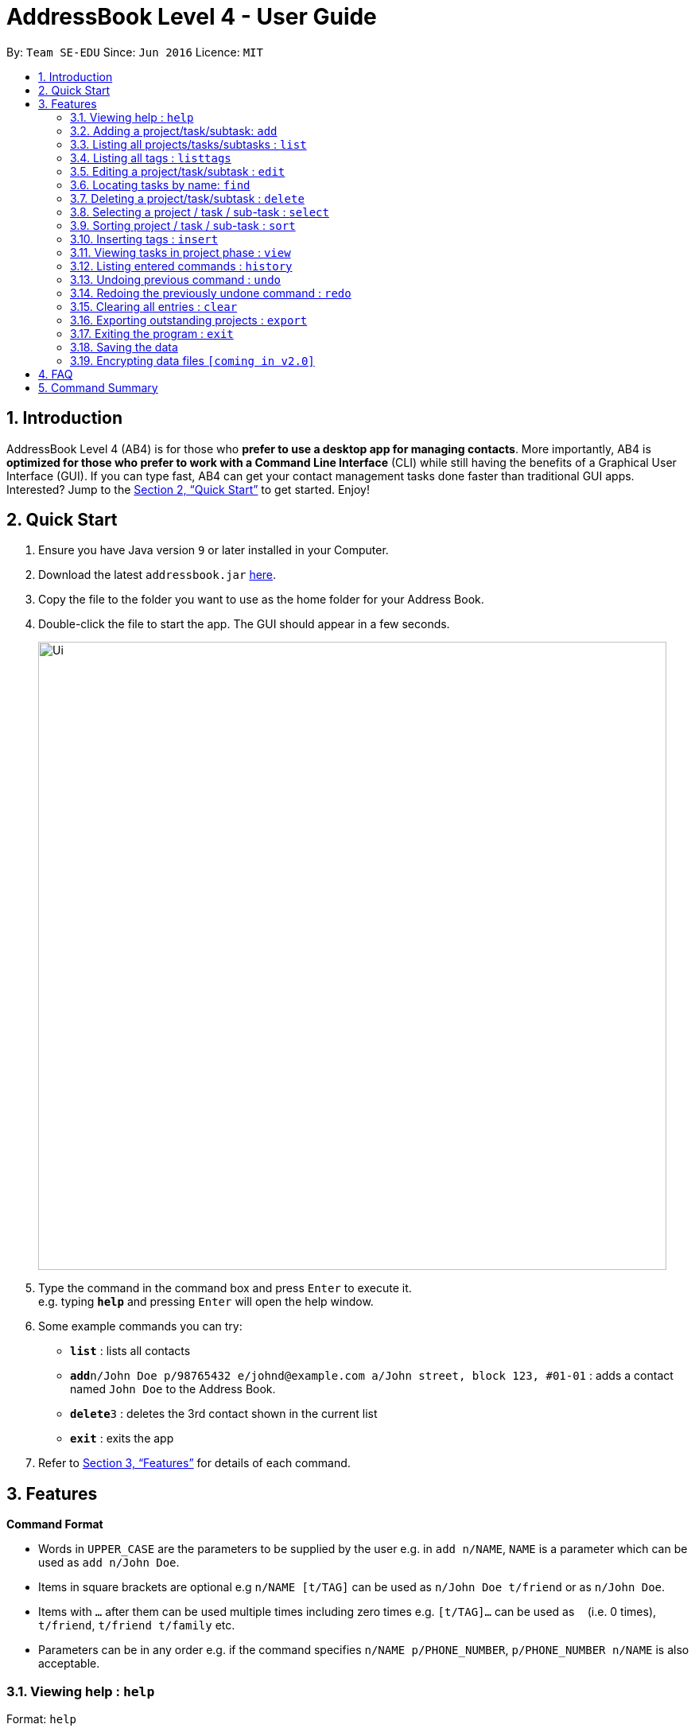 = AddressBook Level 4 - User Guide
:site-section: UserGuide
:toc:
:toc-title:
:toc-placement: preamble
:sectnums:
:imagesDir: images
:stylesDir: stylesheets
:xrefstyle: full
:experimental:
ifdef::env-github[]
:tip-caption: :bulb:
:note-caption: :information_source:
endif::[]
:repoURL: https://github.com/se-edu/addressbook-level4

By: `Team SE-EDU`      Since: `Jun 2016`      Licence: `MIT`

== Introduction

AddressBook Level 4 (AB4) is for those who *prefer to use a desktop app for managing contacts*. More importantly, AB4 is *optimized for those who prefer to work with a Command Line Interface* (CLI) while still having the benefits of a Graphical User Interface (GUI). If you can type fast, AB4 can get your contact management tasks done faster than traditional GUI apps. Interested? Jump to the <<Quick Start>> to get started. Enjoy!

== Quick Start

.  Ensure you have Java version `9` or later installed in your Computer.
.  Download the latest `addressbook.jar` link:{repoURL}/releases[here].
.  Copy the file to the folder you want to use as the home folder for your Address Book.
.  Double-click the file to start the app. The GUI should appear in a few seconds.
+
image::Ui.png[width="790"]
+
.  Type the command in the command box and press kbd:[Enter] to execute it. +
e.g. typing *`help`* and pressing kbd:[Enter] will open the help window.
.  Some example commands you can try:

* *`list`* : lists all contacts
* **`add`**`n/John Doe p/98765432 e/johnd@example.com a/John street, block 123, #01-01` : adds a contact named `John Doe` to the Address Book.
* **`delete`**`3` : deletes the 3rd contact shown in the current list
* *`exit`* : exits the app

.  Refer to <<Features>> for details of each command.

[[Features]]
== Features

====
*Command Format*

* Words in `UPPER_CASE` are the parameters to be supplied by the user e.g. in `add n/NAME`, `NAME` is a parameter which can be used as `add n/John Doe`.
* Items in square brackets are optional e.g `n/NAME [t/TAG]` can be used as `n/John Doe t/friend` or as `n/John Doe`.
* Items with `…`​ after them can be used multiple times including zero times e.g. `[t/TAG]...` can be used as `{nbsp}` (i.e. 0 times), `t/friend`, `t/friend t/family` etc.
* Parameters can be in any order e.g. if the command specifies `n/NAME p/PHONE_NUMBER`, `p/PHONE_NUMBER n/NAME` is also acceptable.
====

=== Viewing help : `help`

Format: `help`

=== Adding a project/task/subtask: `add`

* Adds a new project to the System. +
Format: `add p/NAME`

* Adds a task to the project identified by the index number used in the displayed project list. +
Format: `add INDEX n/NAME [d/DESCRIPTION] [by/DEADLINE] [t/TAG]`

* Adds a subtask to a task identified by the index number used in the displayed task list. +
Format: `add INDEX n/NAME d/DESCRIPTION [by/DEADLINE] [t/TAG]`

[TIP]
A task/subtask can have any number of tags (including 0)

Examples:

* `add p/History Research Paper`
* `add n/Decide on Research Paper Topic by/01/01/2020`
* `add 1 n/Book consultation with lecturer by/01/01/2020`

=== Listing all projects/tasks/subtasks : `list`

Shows a list of all project, tasks and subtasks in System. +
Format: `list`

=== Listing all tags : `listtags`

Shows a list of all available tags prefix. +
Format: `listtags`

=== Editing a project/task/subtask : `edit`

* Edits an existing project in the System. +
Format: `edit p/NAME`

* Edits an existing task identified by the index number used in the displayed task list. +
Format: `edit INDEX n/NAME [d/DESCRIPTION] [by/DEADLINE] [t/TAG]`

* Edits an existing subtask identified by the index number used in the displayed subtask list. +
Format: `edit INDEX n/NAME [d/DESCRIPTION] [by/DEADLINE] [t/TAG]`

****
* Edits the task/subtask at the specified `INDEX`. The index refers to the index number shown in the displayed task list. The index *must be a positive integer* 1, 2, 3, ...
* At least one of the optional fields must be provided.
* Existing values will be updated to the input values.
* When editing tags, the existing tags of the task/subtask will be removed i.e adding of tags is not cumulative.
* You can remove all the task/subtask's tags by typing `t/` without specifying any tags after it.
****

Examples:

* `edit p/History Research Paper 2` +
Edits the project name to be `History Research Paper 2`
* `edit 1 n/Decide on Research Paper Topic by/02/02/2020` +
Edits the name and deadline of the task at index 1 to be `Decide on Research Paper Topic` and `02/02/2020` respectively.
* `edit 1 n/Book consultation with lecturer by/02/02/2020` +
Edits the name and deadline of the subtask at index 1 to be `Book consultation with lecturer` and `02/02/2020` respectively.


=== Locating tasks by name: `find`

Finds a project, task or subtask whose name contains any of the given keywords. +
Format: `find KEYWORD [MORE_KEYWORDS]`

****
* The search is case insensitive. e.g `hans` will match `Hans`
* The order of the keywords does not matter. e.g. `Hans Bo` will match `Bo Hans`
* Only the name is searched.
* Only full words will be matched e.g. `Han` will not match `Hans`
* Persons matching at least one keyword will be returned (i.e. `OR` search). e.g. `Hans Bo` will return `Hans Gruber`, `Bo Yang`
****

Examples:

* `find Research` +
Returns `research` and `Book Research`
* `find book consult` +
Returns any project/task/subtask having words `book` or `consult` in them

=== Deleting a project/task/subtask : `delete`

* Deletes the specified project from the System. +
Format: `delete INDEX`

* Deletes the specified task identified by the index number used in the displayed task list. +
Format: `delete INDEX`

* Deletes the specified subtask identified by the index number used in the displayed subtask list. +
Format: `delete INDEX`


****
* Deletes the project/task/subtask at the specified `INDEX`.
* The index refers to the index number shown in the displayed task list.
* The index *must be a positive integer* 1, 2, 3, ...
****

Examples:

* `list` +
`delete 2` +
Deletes the 2nd task/subtask in the address book.
* `find Consult` +
`delete 1` +
Deletes the 1st project/task/subtask in the results of the `find` command.

=== Selecting a project / task / sub-task : `select`

Selects the project / task / sub-task identified by the index number used in the displayed project / task / sub-task list. +
Format: `select INDEX`

****
* Selects the project / task / sub-task and loads the relevant information at the specified `INDEX`.
* The index refers to the index number shown in the displayed list.
* The index *must be a positive integer* `1, 2, 3, ...`
****

Examples:

* `list` +
`select 2` +
Selects the 2nd project in the displayed project list.
* `find Research` +
`select 1` +
`list` +
`select 1` +
Selects the 1st project in the results of the `find` command. +
Selects the 1st task in the displayed task list of 1st project.

=== Sorting project / task / sub-task : `sort`

Sorts project / task / sub-task by specified category. +
Format: `sort CATEGORY [ascend|descend]`

****
* Sorts the project / task / sub-task that is currently displayed
* Sort by name, deadline and tags
****

Examples:

* `sort name descend` +
Sorts displayed project / task / sub-task name in descending order.

=== Inserting tags : `insert`

Inserts tags to project / task / sub-task identified by index number in the displayed project / task / sub-task list. +
Format: `insert INDEX TAG [MORE_TAGS]`

Examples:

* `list` +
`select 1` +
`insert 1 priority:4` +
Inserts priority of 4 to 1st task of 1st project.

=== Viewing tasks in project phase : `view`

Displays tasks and sub-tasks within a project phase view. +
Format: `view`

=== Listing entered commands : `history`

Lists all the commands that you have entered in reverse chronological order. +
Format: `history`

[NOTE]
====
Pressing the kbd:[&uarr;] and kbd:[&darr;] arrows will display the previous and next input respectively in the command box.
====

// tag::undoredo[]
=== Undoing previous command : `undo`

Restores the task management system to the state before the previous _undoable_ command was executed. +
Format: `undo`

[NOTE]
====
Undoable commands: those commands that modify the address book's content (`add`, `delete`, `edit` and `clear`).
====

Examples:

* `delete 1` +
`list` +
`undo` (reverses the `delete 1` command) +

* `select 1` +
`list` +
`undo` +
The `undo` command fails as there are no undoable commands executed previously.

* `delete 1` +
`clear` +
`undo` (reverses the `clear` command) +
`undo` (reverses the `delete 1` command) +

=== Redoing the previously undone command : `redo`

Reverses the most recent `undo` command. +
Format: `redo`

Examples:

* `delete 1` +
`undo` (reverses the `delete 1` command) +
`redo` (reapplies the `delete 1` command) +

* `delete 1` +
`redo` +
The `redo` command fails as there are no `undo` commands executed previously.

* `delete 1` +
`clear` +
`undo` (reverses the `clear` command) +
`undo` (reverses the `delete 1` command) +
`redo` (reapplies the `delete 1` command) +
`redo` (reapplies the `clear` command) +
// end::undoredo[]

=== Clearing all entries : `clear`

Clears all projects, tasks and sub-tasks from the task management system. +
Format: `clear`

=== Exporting outstanding projects : `export`

Exports all outstanding projects and its tasks and sub-tasks to PDF format for offline viewing. +
Format: `export`

=== Exiting the program : `exit`

Exits the program. +
Format: `exit`

=== Saving the data

Task management system data are saved in the hard disk automatically after any command that changes the data. +
There is no need to save manually.

// tag::dataencryption[]
=== Encrypting data files `[coming in v2.0]`

_{explain how the user can enable/disable data encryption}_
// end::dataencryption[]

== FAQ

*Q*: How do I transfer my data to another Computer? +
*A*: Install the app in the other computer and overwrite the empty data file it creates with the file that contains the data of your previous Address Book folder.

== Command Summary

* *Add* `add n/NAME p/PHONE_NUMBER e/EMAIL a/ADDRESS [t/TAG]...` +
e.g. `add n/James Ho p/22224444 e/jamesho@example.com a/123, Clementi Rd, 1234665 t/friend t/colleague`
* *Clear* : `clear`
* *Delete* : `delete INDEX` +
e.g. `delete 3`
* *Edit* : `edit INDEX [n/NAME] [p/PHONE_NUMBER] [e/EMAIL] [a/ADDRESS] [t/TAG]...` +
e.g. `edit 2 n/James Lee e/jameslee@example.com`
* *Find* : `find KEYWORD [MORE_KEYWORDS]` +
e.g. `find James Jake`
* *List* : `list`
* *Help* : `help`
* *Select* : `select INDEX` +
e.g.`select 2`
* *Sort*: `sort CATEGORY [ascend|descend]` +
e.g. `sort name descend`
* *Insert tags*: `insert INDEX TAG [MORE_TAGS]` +
e.g. `insert 1 priority:4`
* *View* : `view`
* *History* : `history`
* *Undo* : `undo`
* *Redo* : `redo`
* *Clear* : `clear`
* *Export* : `export`
* *Exit* : `exit`
